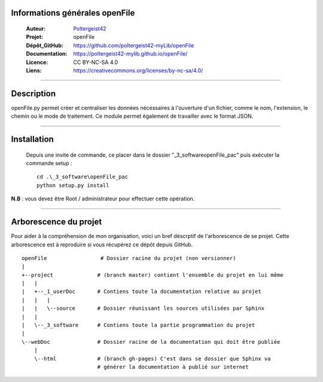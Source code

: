 Informations générales openFile
===============================

   :Auteur:            `Poltergeist42 <https://github.com/poltergeist42>`_
   :Projet:             openFile
   :Dépôt_GitHub:       https://github.com/poltergeist42-myLib/openFile
   :Documentation:      https://poltergeist42-mylib.github.io/openFile/
   :Licence:            CC BY-NC-SA 4.0
   :Liens:              https://creativecommons.org/licenses/by-nc-sa/4.0/ 

------------------------------------------------------------------------------------------

Description
===========

openFile.py permet créer et centraliser les données nécessaires à l'ouverture d'un 
fichier, comme le nom, l'extension, le chemin ou le mode de traitement. Ce module permet
également de travailler avec le format JSON.

------------------------------------------------------------------------------------------

Installation
============

 Depuis une invite de commande, ce placer dans le dossier "_3_software\openFile_pac" puis
 exécuter la commande setup : ::
 
    cd .\_3_software\openFile_pac
    python setup.py install
    
**N.B** : vous devez être Root / administrateur pour effectuer cette opération.

------------------------------------------------------------------------------------------

Arborescence du projet
======================

Pour aider à la compréhension de mon organisation, voici un bref déscrptif de 
l'arborescence de se projet. Cette arborescence est à reproduire si vous récupérez ce 
dépôt depuis GitHub. ::

    openFile                 # Dossier racine du projet (non versionner)
    |
    +--project              # (branch master) contient l'ensemble du projet en lui même
    |   |
    |   +--_1_userDoc       # Contiens toute la documentation relative au projet
    |   |   |
    |   |   \--source       # Dossier réunissant les sources utilisées par Sphinx
    |   |
    |   \--_3_software      # Contiens toute la partie programmation du projet
    |
    \--webDoc               # Dossier racine de la documentation qui doit être publiée
        |
        \--html             # (branch gh-pages) C'est dans se dossier que Sphinx va 
                            # générer la documentation à publié sur internet
